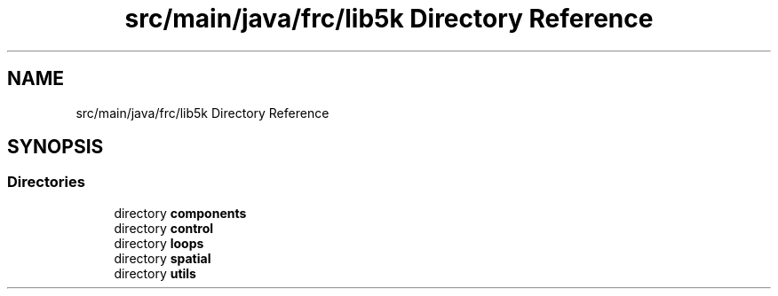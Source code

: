 .TH "src/main/java/frc/lib5k Directory Reference" 3 "Sat Aug 31 2019" "Version 2019" "DeepSpace-SWI" \" -*- nroff -*-
.ad l
.nh
.SH NAME
src/main/java/frc/lib5k Directory Reference
.SH SYNOPSIS
.br
.PP
.SS "Directories"

.in +1c
.ti -1c
.RI "directory \fBcomponents\fP"
.br
.ti -1c
.RI "directory \fBcontrol\fP"
.br
.ti -1c
.RI "directory \fBloops\fP"
.br
.ti -1c
.RI "directory \fBspatial\fP"
.br
.ti -1c
.RI "directory \fButils\fP"
.br
.in -1c
